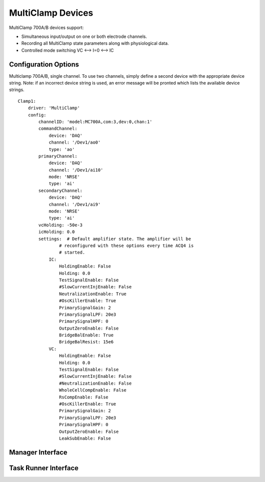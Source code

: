 .. _userDevicesMultiClamp:

MultiClamp Devices
==================

MultiClamp 700A/B devices support:
    
* Simultaneous input/output on one or both electrode channels.
* Recording all MultiClamp state parameters along with physiological data.
* Controlled mode switching VC <--> I=0 <--> IC



Configuration Options
---------------------

Multiclamp 700A/B, single channel. 
To use two channels, simply define a second device with the appropriate 
device string. Note: if an incorrect device string is used, an error message
will be pronted which lists the available device strings.

::

    Clamp1:
        driver: 'MultiClamp'
        config:
            channelID: 'model:MC700A,com:3,dev:0,chan:1'
            commandChannel: 
                device: 'DAQ'
                channel: '/Dev1/ao0'
                type: 'ao'
            primaryChannel: 
                device: 'DAQ'
                channel: '/Dev1/ai10'
                mode: 'NRSE'
                type: 'ai'
            secondaryChannel: 
                device: 'DAQ'
                channel: '/Dev1/ai9'
                mode: 'NRSE'
                type: 'ai'
            vcHolding: -50e-3
            icHolding: 0.0
            settings:  # Default amplifier state. The amplifier will be 
                    # reconfigured with these options every time ACQ4 is 
                    # started. 
                IC:
                    HoldingEnable: False
                    Holding: 0.0
                    TestSignalEnable: False
                    #SlowCurrentInjEnable: False
                    NeutralizationEnable: True
                    #OscKillerEnable: True
                    PrimarySignalGain: 2
                    PrimarySignalLPF: 20e3
                    PrimarySignalHPF: 0
                    OutputZeroEnable: False
                    BridgeBalEnable: True
                    BridgeBalResist: 15e6
                VC:
                    HoldingEnable: False
                    Holding: 0.0
                    TestSignalEnable: False
                    #SlowCurrentInjEnable: False
                    #NeutralizationEnable: False
                    WholeCellCompEnable: False
                    RsCompEnable: False
                    #OscKillerEnable: True
                    PrimarySignalGain: 2
                    PrimarySignalLPF: 20e3
                    PrimarySignalHPF: 0
                    OutputZeroEnable: False
                    LeakSubEnable: False

Manager Interface
-----------------


Task Runner Interface
---------------------

